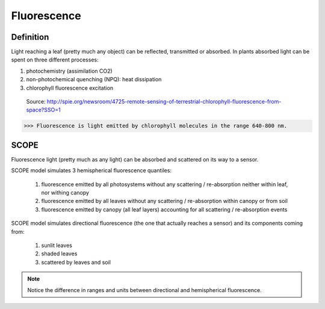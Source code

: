 Fluorescence
==============

Definition
''''''''''''

Light reaching a leaf (pretty much any object) can be reflected, transmitted or absorbed. In plants absorbed light can be spent on three different processes:

#. photochemistry (assimilation CO2)
#. non-photochemical quenching (NPQ): heat dissipation
#. chlorophyll fluorescence excitation

.. figure:: ../images/aPAR_destiny.png
    :scale: 50 %

    Source: http://spie.org/newsroom/4725-remote-sensing-of-terrestrial-chlorophyll-fluorescence-from-space?SSO=1

>>> Fluorescence is light emitted by chlorophyll molecules in the range 640-800 nm.

SCOPE
'''''''

Fluorescence light (pretty much as any light) can be absorbed and scattered on its way to a sensor.

SCOPE model simulates 3 hemispherical fluorescence quantiles:

 #. fluorescence emitted by all photosystems without any scattering / re-absorption neither within leaf, nor withing canopy
 #. fluorescence emitted by all leaves without any scattering / re-absorption within canopy or from soil
 #. fluorescence emitted by canopy (all leaf layers) accounting for all scattering / re-absorption events

SCOPE model simulates directional fluorescence (the one that actually reaches a sensor) and its components coming from:

 #. sunlit leaves
 #. shaded leaves
 #. scattered by leaves and soil


.. figure:: ../images/fluorescence.png

.. Note:: Notice the difference in ranges and units between directional and hemispherical fluorescence.
